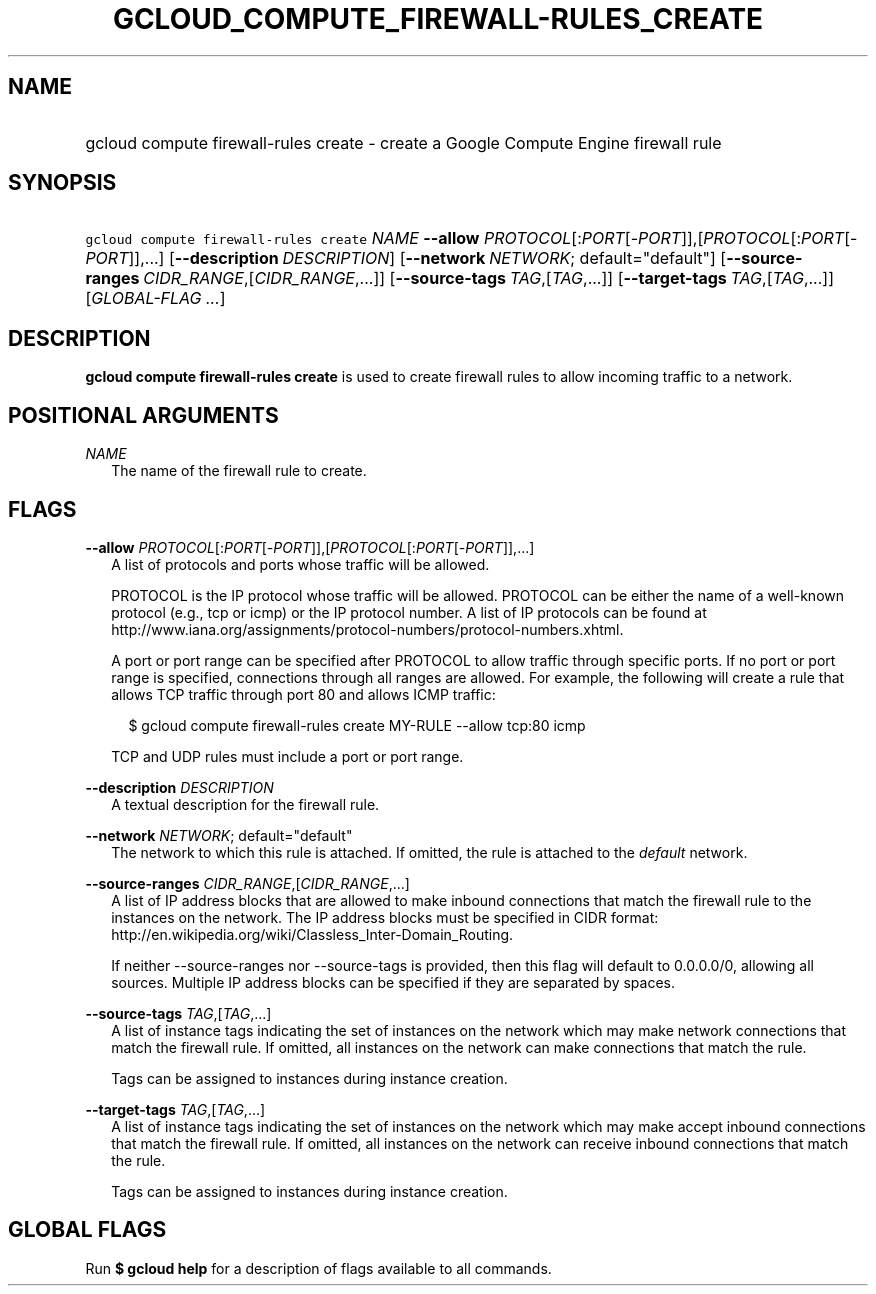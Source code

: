 
.TH "GCLOUD_COMPUTE_FIREWALL\-RULES_CREATE" 1



.SH "NAME"
.HP
gcloud compute firewall\-rules create \- create a Google Compute Engine firewall rule



.SH "SYNOPSIS"
.HP
\f5gcloud compute firewall\-rules create\fR \fINAME\fR \fB\-\-allow\fR \fIPROTOCOL\fR[:\fIPORT\fR[\-\fIPORT\fR]],[\fIPROTOCOL\fR[:\fIPORT\fR[\-\fIPORT\fR]],...] [\fB\-\-description\fR\ \fIDESCRIPTION\fR] [\fB\-\-network\fR\ \fINETWORK\fR;\ default="default"] [\fB\-\-source\-ranges\fR\ \fICIDR_RANGE\fR,[\fICIDR_RANGE\fR,...]] [\fB\-\-source\-tags\fR\ \fITAG\fR,[\fITAG\fR,...]] [\fB\-\-target\-tags\fR\ \fITAG\fR,[\fITAG\fR,...]] [\fIGLOBAL\-FLAG\ ...\fR]


.SH "DESCRIPTION"

\fBgcloud compute firewall\-rules create\fR is used to create firewall rules to
allow incoming traffic to a network.



.SH "POSITIONAL ARGUMENTS"

\fINAME\fR
.RS 2m
The name of the firewall rule to create.


.RE

.SH "FLAGS"

\fB\-\-allow\fR \fIPROTOCOL\fR[:\fIPORT\fR[\-\fIPORT\fR]],[\fIPROTOCOL\fR[:\fIPORT\fR[\-\fIPORT\fR]],...]
.RS 2m
A list of protocols and ports whose traffic will be allowed.

PROTOCOL is the IP protocol whose traffic will be allowed. PROTOCOL can be
either the name of a well\-known protocol (e.g., tcp or icmp) or the IP protocol
number. A list of IP protocols can be found at
http://www.iana.org/assignments/protocol\-numbers/protocol\-numbers.xhtml.

A port or port range can be specified after PROTOCOL to allow traffic through
specific ports. If no port or port range is specified, connections through all
ranges are allowed. For example, the following will create a rule that allows
TCP traffic through port 80 and allows ICMP traffic:

.RS 2m
$ gcloud compute firewall\-rules create MY\-RULE \-\-allow tcp:80 icmp
.RE

TCP and UDP rules must include a port or port range.

.RE
\fB\-\-description\fR \fIDESCRIPTION\fR
.RS 2m
A textual description for the firewall rule.

.RE
\fB\-\-network\fR \fINETWORK\fR; default="default"
.RS 2m
The network to which this rule is attached. If omitted, the rule is attached to
the \f5\fIdefault\fR\fR network.

.RE
\fB\-\-source\-ranges\fR \fICIDR_RANGE\fR,[\fICIDR_RANGE\fR,...]
.RS 2m
A list of IP address blocks that are allowed to make inbound connections that
match the firewall rule to the instances on the network. The IP address blocks
must be specified in CIDR format:
http://en.wikipedia.org/wiki/Classless_Inter\-Domain_Routing.

If neither \-\-source\-ranges nor \-\-source\-tags is provided, then this flag
will default to 0.0.0.0/0, allowing all sources. Multiple IP address blocks can
be specified if they are separated by spaces.

.RE
\fB\-\-source\-tags\fR \fITAG\fR,[\fITAG\fR,...]
.RS 2m
A list of instance tags indicating the set of instances on the network which may
make network connections that match the firewall rule. If omitted, all instances
on the network can make connections that match the rule.

Tags can be assigned to instances during instance creation.

.RE
\fB\-\-target\-tags\fR \fITAG\fR,[\fITAG\fR,...]
.RS 2m
A list of instance tags indicating the set of instances on the network which may
make accept inbound connections that match the firewall rule. If omitted, all
instances on the network can receive inbound connections that match the rule.

Tags can be assigned to instances during instance creation.


.RE

.SH "GLOBAL FLAGS"

Run \fB$ gcloud help\fR for a description of flags available to all commands.
